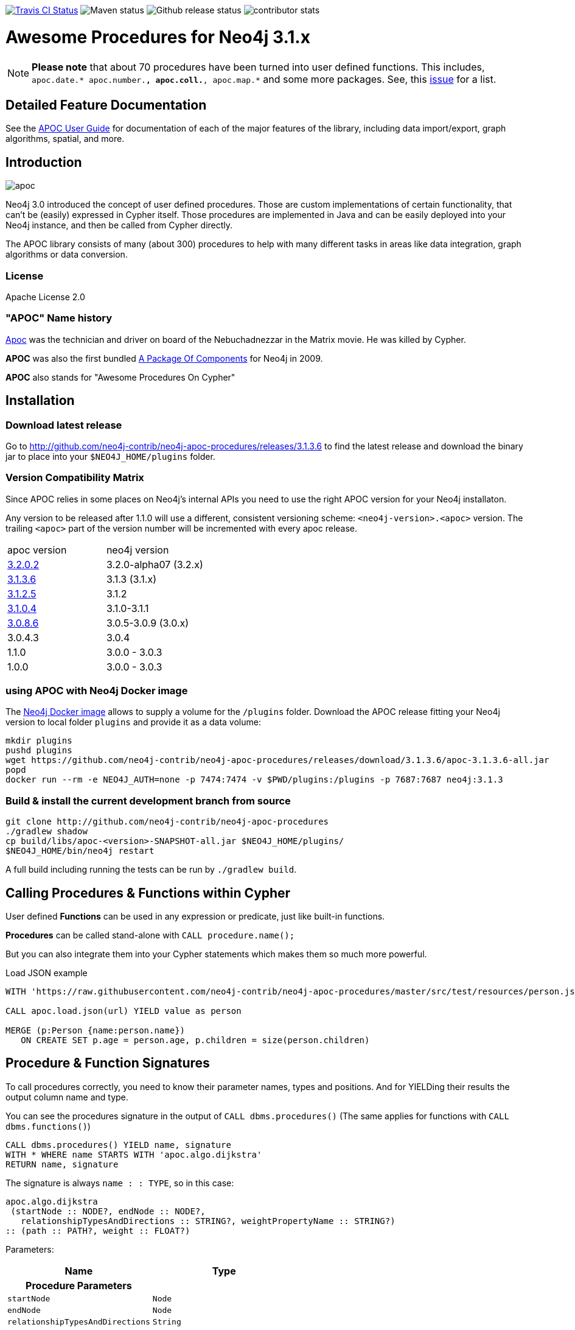 :readme:
:img: https://raw.githubusercontent.com/neo4j-contrib/neo4j-apoc-procedures/3.1/docs/img
:apoc-release: 3.1.3.6
:neo4j-version: 3.1.3

image:https://travis-ci.org/neo4j-contrib/neo4j-apoc-procedures.svg[alt="Travis CI Status", link="https://travis-ci.org/neo4j-contrib/neo4j-apoc-procedures"] image:https://img.shields.io/maven-central/v/org.neo4j.procedure/apoc.svg[alt="Maven status"] image:https://img.shields.io/github/release/neo4j-contrib/neo4j-apoc-procedures.svg[alt="Github release status"] image:https://img.shields.io/github/contributors/neo4j-contrib/neo4j-apoc-procedures.svg[alt="contributor stats"]

= Awesome Procedures for Neo4j 3.1.x

[NOTE]
*Please note* that about 70 procedures have been turned into user defined functions.
This includes, `apoc.date.* apoc.number.*, apoc.coll.*, apoc.map.*` and some more packages. 
See, this https://github.com/neo4j-contrib/neo4j-apoc-procedures/issues/144[issue] for a list. 

== Detailed Feature Documentation
See the https://neo4j-contrib.github.io/neo4j-apoc-procedures[APOC User Guide] for documentation of each of the major features of the library, including data import/export, graph algorithms, spatial, and more.

// tag::readme[]

== Introduction

// tag::intro[]
// tag::intro-text[]

image::{img}/apoc.gif[float=right]

Neo4j 3.0 introduced the concept of user defined procedures.
Those are custom implementations of certain functionality, that can't be (easily) expressed in Cypher itself.
Those procedures are implemented in Java and can be easily deployed into your Neo4j instance, and then be called from Cypher directly.

The APOC library consists of many (about 300) procedures to help with many different tasks in areas like data integration, graph algorithms or data conversion.

=== License

Apache License 2.0

=== "APOC" Name history

http://matrix.wikia.com/wiki/Apoc[Apoc] was the technician and driver on board of the Nebuchadnezzar in the Matrix movie. He was killed by Cypher.

*APOC* was also the first bundled http://neo4j.com/blog/convenient-package-neo4j-apoc-0-1-released/[A Package Of Components] for Neo4j in 2009.

*APOC* also stands for "Awesome Procedures On Cypher"

== Installation

=== Download latest release

Go to http://github.com/neo4j-contrib/neo4j-apoc-procedures/releases/{apoc-release}
to find the latest release and download the binary jar to place into your `$NEO4J_HOME/plugins` folder.

// end::tag-matrix[]
=== Version Compatibility Matrix

Since APOC relies in some places on Neo4j's internal APIs you need to use the right APOC version for your Neo4j installaton.

Any version to be released after 1.1.0 will use a different, consistent versioning scheme: `<neo4j-version>.<apoc>` version. The trailing `<apoc>` part of the version number will be incremented with every apoc release.

[options=headers]
|===
|apoc version | neo4j version
| http://github.com/neo4j-contrib/neo4j-apoc-procedures/releases/3.2.0.2[3.2.0.2] | 3.2.0-alpha07 (3.2.x)
| http://github.com/neo4j-contrib/neo4j-apoc-procedures/releases/3.1.3.6[3.1.3.6] | 3.1.3 (3.1.x)
| http://github.com/neo4j-contrib/neo4j-apoc-procedures/releases/3.1.2.5[3.1.2.5] | 3.1.2
| http://github.com/neo4j-contrib/neo4j-apoc-procedures/releases/3.1.0.4[3.1.0.4] | 3.1.0-3.1.1 
| http://github.com/neo4j-contrib/neo4j-apoc-procedures/releases/3.0.8.6[3.0.8.6] | 3.0.5-3.0.9 (3.0.x)
|3.0.4.3 | 3.0.4
|1.1.0 | 3.0.0 - 3.0.3
|1.0.0 | 3.0.0 - 3.0.3
|===

// end::version-matrix[]

=== using APOC with Neo4j Docker image

The https://hub.docker.com/_/neo4j/[Neo4j Docker image] allows to supply a volume for the `/plugins` folder. Download the APOC release fitting your Neo4j version to local folder `plugins` and provide it as a data volume:

[source,bash,subs=attributes]
----
mkdir plugins
pushd plugins
wget https://github.com/neo4j-contrib/neo4j-apoc-procedures/releases/download/{apoc-release}/apoc-{apoc-release}-all.jar
popd
docker run --rm -e NEO4J_AUTH=none -p 7474:7474 -v $PWD/plugins:/plugins -p 7687:7687 neo4j:{neo4j-version}
----

// end::intro-text[]
// tag::build[]

=== Build & install the current development branch from source

----
git clone http://github.com/neo4j-contrib/neo4j-apoc-procedures
./gradlew shadow
cp build/libs/apoc-<version>-SNAPSHOT-all.jar $NEO4J_HOME/plugins/
$NEO4J_HOME/bin/neo4j restart
----

// If you want to run embedded or use neo4j-shell on a disk store, configure your `plugins` directory in `conf/neo4j.conf` with `dbms.plugin.directory=path/to/plugins`.

A full build including running the tests can be run by `./gradlew build`.

// end::build[]
// tag::calling-procedures[]

== Calling Procedures & Functions within Cypher

User defined *Functions* can be used in any expression or predicate, just like built-in functions.

*Procedures* can be called stand-alone with `CALL procedure.name();`

But you can also integrate them into your Cypher statements which makes them so much more powerful.

.Load JSON example
[source,cypher]
----
WITH 'https://raw.githubusercontent.com/neo4j-contrib/neo4j-apoc-procedures/master/src/test/resources/person.json' AS url

CALL apoc.load.json(url) YIELD value as person

MERGE (p:Person {name:person.name})
   ON CREATE SET p.age = person.age, p.children = size(person.children)
----
// end::calling-procedures[]

// end::intro[]

// tag::signature[]

== Procedure & Function Signatures

To call procedures correctly, you need to know their parameter names, types and positions.
And for YIELDing their results the output column name and type.

You can see the procedures signature in the output of `CALL dbms.procedures()`
(The same applies for functions with `CALL dbms.functions()`)

[source,cypher]
----
CALL dbms.procedures() YIELD name, signature
WITH * WHERE name STARTS WITH 'apoc.algo.dijkstra'
RETURN name, signature
----

The signature is always `name : : TYPE`, so in this case:

----
apoc.algo.dijkstra
 (startNode :: NODE?, endNode :: NODE?, 
   relationshipTypesAndDirections :: STRING?, weightPropertyName :: STRING?) 
:: (path :: PATH?, weight :: FLOAT?)
----

Parameters:

[opts=header,cols="m,m"]
|===
| Name | Type
h| Procedure Parameters |
| startNode | Node
| endNode | Node
| relationshipTypesAndDirections | String
| weightPropertyName | String
h| Output Return Columns |
| path  |  Path
| weight | Float
|===

// end::signature[]

== APOC Procedures & Functions Overview

All included procedures are listed in the https://neo4j-contrib.github.io/neo4j-apoc-procedures/#_included_procedures_overview[overview in the documentation] and detailed in subsequent sections.

=== Built in Help

// tag::help[]

image::{img}/apoc-help-apoc.jpg[width=600]

[cols="1m,5"]
|===
| call apoc.help('search') | lists name, description-text and if the procedure performs writes (descriptions are WIP), search string is checked against beginning (package) or end (name) of procedure
|===

.helpful
[source,cypher]
----
CALL apoc.help("apoc") YIELD name, text
WITH * WHERE text IS null
RETURN name AS undocumented
----

// end::help[]

=== Builtin Package and Procedure count

// tag::procedurecount[]

To find the procedure count with the package in Neo4j: 

image::{img}/apoc.dbms.procedure.count.jpg[width=600]

.Cypher for getting count of procedure in a package
[source,cypher]
----
CALL dbms.procedures() YIELD name
RETURN 'procedures' as type, head(split(name,".")) as package, count(*), collect(name) as names
UNION ALL
CALL dbms.functions() YIELD name
RETURN 'functions' as type, head(split(name,".")) as package, count(*), collect(name) as names;
----

// end::procedurecount[]

== Feedback

Please provide feedback and report bugs as link:./issues[GitHub issues] or join the http://neo4j.com/slack[neo4j-users Slack] and ask on the #apoc channel.
You might also ask on http://stackoverflow.com/questions/tagged/neo4j+apoc[StackOverflow], please tag your question there with `neo4j` and `apoc`.
